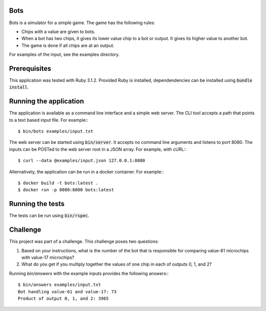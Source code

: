 Bots
====

Bots is a simulator for a simple game. The game has the following rules:

- Chips with a value are given to bots.
- When a bot has two chips, it gives its lower value chip to a bot or
  output. It gives its higher value to another bot.
- The game is done if all chips are at an output.

For examples of the input, see the examples directory.

Prerequisites
=============

This application was tested with Ruby 3.1.2. Provided Ruby is installed,
dependendencies can be installed using :code:`bundle install`.

Running the application
=======================

The application is available as a command line interface and a simple web
server. The CLI tool accepts a path that points to a text based input file. For
example:::

  $ bin/bots examples/input.txt

The web server can be started using :code:`bin/server`. It accepts no command
line arguments and listens to port 8080. The inputs can be POSTed to the web
server root in a JSON array. For example, with cURL:::

  $ curl --data @examples/input.json 127.0.0.1:8080

Alternatively, the application can be run in a docker container. For example:::

  $ docker build -t bots:latest .
  $ docker run -p 8080:8080 bots:latest

Running the tests
=================

The tests can be run using :code:`bin/rspec`.

Challenge
=========

This project was part of a challenge. This challenge poses two questions:

1. Based on your instructions, what is the number of the bot that is responsible
   for comparing value-61 microchips with value-17 microchips?

2. What do you get if you multiply together the values of one chip in each of
   outputs 0, 1, and 2?

Running `bin/answers` with the example inputs provides the following answers:::

  $ bin/answers examples/input.txt
  Bot handling value-61 and value-17: 73
  Product of output 0, 1, and 2: 3965

